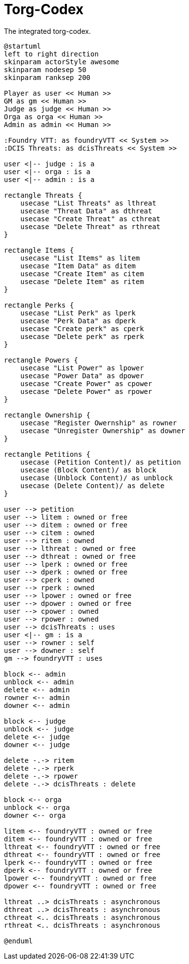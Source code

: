 [[uc-torg-codex]]
= Torg-Codex

.The integrated ((torg-codex)).
[plantuml,business-context-codex,svg]
....
@startuml
left to right direction
skinparam actorStyle awesome
skinparam nodesep 50
skinparam ranksep 200

Player as user << Human >>
GM as gm << Human >>
Judge as judge << Human >>
Orga as orga << Human >>
Admin as admin << Human >>

:Foundry VTT: as foundryVTT << System >>
:DCIS Threats: as dcisThreats << System >>

user <|-- judge : is a
user <|-- orga : is a
user <|-- admin : is a

rectangle Threats {
    usecase "List Threats" as lthreat
    usecase "Threat Data" as dthreat
    usecase "Create Threat" as cthreat
    usecase "Delete Threat" as rthreat
}

rectangle Items {
    usecase "List Items" as litem
    usecase "Item Data" as ditem
    usecase "Create Item" as citem
    usecase "Delete Item" as ritem
}

rectangle Perks {
    usecase "List Perk" as lperk
    usecase "Perk Data" as dperk
    usecase "Create perk" as cperk
    usecase "Delete perk" as rperk
}

rectangle Powers {
    usecase "List Power" as lpower
    usecase "Power Data" as dpower
    usecase "Create Power" as cpower
    usecase "Delete Power" as rpower
}

rectangle Ownership {
    usecase "Register Owernship" as rowner
    usecase "Unregister Ownership" as downer
}

rectangle Petitions {
    usecase (Petition Content)/ as petition
    usecase (Block Content)/ as block
    usecase (Unblock Content)/ as unblock
    usecase (Delete Content)/ as delete
}

user --> petition
user --> litem : owned or free
user --> ditem : owned or free
user --> citem : owned
user --> ritem : owned
user --> lthreat : owned or free
user --> dthreat : owned or free
user --> lperk : owned or free
user --> dperk : owned or free
user --> cperk : owned
user --> rperk : owned
user --> lpower : owned or free
user --> dpower : owned or free
user --> cpower : owned
user --> rpower : owned
user --> dcisThreats : uses
user <|-- gm : is a
user --> rowner : self
user --> downer : self
gm --> foundryVTT : uses

block <-- admin
unblock <-- admin
delete <-- admin
rowner <-- admin
downer <-- admin

block <-- judge
unblock <-- judge
delete <-- judge
downer <-- judge

delete -.-> ritem
delete -.-> rperk
delete -.-> rpower
delete -.-> dcisThreats : delete

block <-- orga
unblock <-- orga
downer <-- orga

litem <-- foundryVTT : owned or free
ditem <-- foundryVTT : owned or free
lthreat <-- foundryVTT : owned or free
dthreat <-- foundryVTT : owned or free
lperk <-- foundryVTT : owned or free
dperk <-- foundryVTT : owned or free
lpower <-- foundryVTT : owned or free
dpower <-- foundryVTT : owned or free

lthreat ..> dcisThreats : asynchronous
dthreat ..> dcisThreats : asynchronous
cthreat <.. dcisThreats : asynchronous
rthreat <.. dcisThreats : asynchronous

@enduml
....
